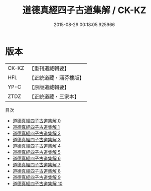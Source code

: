 #+TITLE: 道德真經四子古道集解 / CK-KZ

#+DATE: 2015-08-29 00:18:05.925966
* 版本
 |     CK-KZ|【重刊道藏輯要】|
 |       HFL|【正統道藏・涵芬樓版】|
 |      YP-C|【原版道藏輯要】|
 |      ZTDZ|【正統道藏・三家本】|
目次
 - [[file:KR5c0067_000.txt][道德真經四子古道集解 0]]
 - [[file:KR5c0067_001.txt][道德真經四子古道集解 1]]
 - [[file:KR5c0067_002.txt][道德真經四子古道集解 2]]
 - [[file:KR5c0067_003.txt][道德真經四子古道集解 3]]
 - [[file:KR5c0067_004.txt][道德真經四子古道集解 4]]
 - [[file:KR5c0067_005.txt][道德真經四子古道集解 5]]
 - [[file:KR5c0067_006.txt][道德真經四子古道集解 6]]
 - [[file:KR5c0067_007.txt][道德真經四子古道集解 7]]
 - [[file:KR5c0067_008.txt][道德真經四子古道集解 8]]
 - [[file:KR5c0067_009.txt][道德真經四子古道集解 9]]
 - [[file:KR5c0067_010.txt][道德真經四子古道集解 10]]
